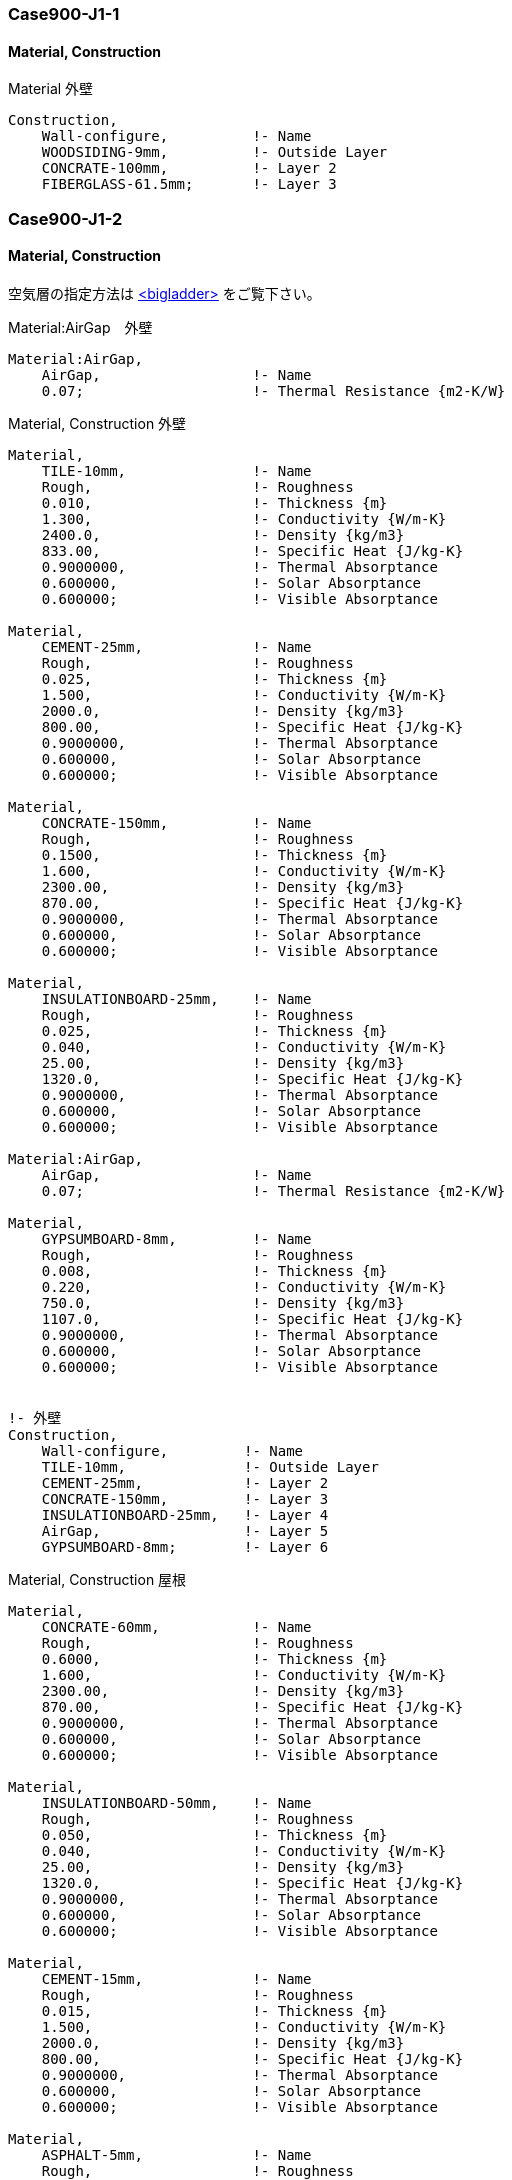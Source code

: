 // Case 900J シリーズ

=== Case900-J1-1

==== Material, Construction

.Material 外壁
----
Construction,
    Wall-configure,          !- Name
    WOODSIDING-9mm,          !- Outside Layer
    CONCRATE-100mm,          !- Layer 2
    FIBERGLASS-61.5mm;       !- Layer 3
----

=== Case900-J1-2

==== Material, Construction

空気層の指定方法は https://bigladdersoftware.com/epx/docs/9-4/input-output-reference/group-surface-construction-elements.html#materialairgap[<bigladder>, role="external", window="_blank"] をご覧下さい。

.Material:AirGap　外壁
----
Material:AirGap,
    AirGap,                  !- Name
    0.07;                    !- Thermal Resistance {m2-K/W}
----

.Material, Construction 外壁
----
Material,
    TILE-10mm,               !- Name
    Rough,                   !- Roughness
    0.010,                   !- Thickness {m}
    1.300,                   !- Conductivity {W/m-K}
    2400.0,                  !- Density {kg/m3}
    833.00,                  !- Specific Heat {J/kg-K}
    0.9000000,               !- Thermal Absorptance
    0.600000,                !- Solar Absorptance
    0.600000;                !- Visible Absorptance

Material,
    CEMENT-25mm,             !- Name
    Rough,                   !- Roughness
    0.025,                   !- Thickness {m}
    1.500,                   !- Conductivity {W/m-K}
    2000.0,                  !- Density {kg/m3}
    800.00,                  !- Specific Heat {J/kg-K}
    0.9000000,               !- Thermal Absorptance
    0.600000,                !- Solar Absorptance
    0.600000;                !- Visible Absorptance

Material,
    CONCRATE-150mm,          !- Name
    Rough,                   !- Roughness
    0.1500,                  !- Thickness {m}
    1.600,                   !- Conductivity {W/m-K}
    2300.00,                 !- Density {kg/m3}
    870.00,                  !- Specific Heat {J/kg-K}
    0.9000000,               !- Thermal Absorptance
    0.600000,                !- Solar Absorptance
    0.600000;                !- Visible Absorptance

Material,
    INSULATIONBOARD-25mm,    !- Name
    Rough,                   !- Roughness
    0.025,                   !- Thickness {m}
    0.040,                   !- Conductivity {W/m-K}
    25.00,                   !- Density {kg/m3}
    1320.0,                  !- Specific Heat {J/kg-K}
    0.9000000,               !- Thermal Absorptance
    0.600000,                !- Solar Absorptance
    0.600000;                !- Visible Absorptance

Material:AirGap,
    AirGap,                  !- Name
    0.07;                    !- Thermal Resistance {m2-K/W}

Material,
    GYPSUMBOARD-8mm,         !- Name
    Rough,                   !- Roughness
    0.008,                   !- Thickness {m}
    0.220,                   !- Conductivity {W/m-K}
    750.0,                   !- Density {kg/m3}
    1107.0,                  !- Specific Heat {J/kg-K}
    0.9000000,               !- Thermal Absorptance
    0.600000,                !- Solar Absorptance
    0.600000;                !- Visible Absorptance


!- 外壁
Construction,
    Wall-configure,         !- Name
    TILE-10mm,              !- Outside Layer
    CEMENT-25mm,            !- Layer 2
    CONCRATE-150mm,         !- Layer 3
    INSULATIONBOARD-25mm,   !- Layer 4
    AirGap,                 !- Layer 5
    GYPSUMBOARD-8mm;        !- Layer 6
----

.Material, Construction 屋根
----
Material,
    CONCRATE-60mm,           !- Name
    Rough,                   !- Roughness
    0.6000,                  !- Thickness {m}
    1.600,                   !- Conductivity {W/m-K}
    2300.00,                 !- Density {kg/m3}
    870.00,                  !- Specific Heat {J/kg-K}
    0.9000000,               !- Thermal Absorptance
    0.600000,                !- Solar Absorptance
    0.600000;                !- Visible Absorptance

Material,
    INSULATIONBOARD-50mm,    !- Name
    Rough,                   !- Roughness
    0.050,                   !- Thickness {m}
    0.040,                   !- Conductivity {W/m-K}
    25.00,                   !- Density {kg/m3}
    1320.0,                  !- Specific Heat {J/kg-K}
    0.9000000,               !- Thermal Absorptance
    0.600000,                !- Solar Absorptance
    0.600000;                !- Visible Absorptance

Material,
    CEMENT-15mm,             !- Name
    Rough,                   !- Roughness
    0.015,                   !- Thickness {m}
    1.500,                   !- Conductivity {W/m-K}
    2000.0,                  !- Density {kg/m3}
    800.00,                  !- Specific Heat {J/kg-K}
    0.9000000,               !- Thermal Absorptance
    0.600000,                !- Solar Absorptance
    0.600000;                !- Visible Absorptance

Material,
    ASPHALT-5mm,             !- Name
    Rough,                   !- Roughness
    0.005,                   !- Thickness {m}
    0.110,                   !- Conductivity {W/m-K}
    1000.0,                  !- Density {kg/m3}
    920.00,                  !- Specific Heat {J/kg-K}
    0.9000000,               !- Thermal Absorptance
    0.600000,                !- Solar Absorptance
    0.600000;                !- Visible Absorptance

Material,
    GYPSUMBOARD-10mm,        !- Name
    Rough,                   !- Roughness
    0.010,                   !- Thickness {m}
    0.220,                   !- Conductivity {W/m-K}
    750.0,                   !- Density {kg/m3}
    1107.0,                  !- Specific Heat {J/kg-K}
    0.9000000,               !- Thermal Absorptance
    0.600000,                !- Solar Absorptance
    0.600000;                !- Visible Absorptance

Material,
    ASBESTOS-12mm,           !- Name
    Rough,                   !- Roughness
    0.012,                   !- Thickness {m}
    0.064,                   !- Conductivity {W/m-K}
    350.0,                   !- Density {kg/m3}
    829.0,                   !- Specific Heat {J/kg-K}
    0.9000000,               !- Thermal Absorptance
    0.600000,                !- Solar Absorptance
    0.600000;                !- Visible Absorptance

!- 屋根
Construction,
    Roof_configure,          !- Name
    CONCRATE-60mm,           !- Outside Layer
    INSULATIONBOARD-50mm,    !- Layer 2
    CEMENT-15mm,             !- Layer 3
    ASPHALT-5mm,             !- Layer 4
    CEMENT-15mm,             !- Layer 5
    CONCRATE-150mm,          !- Layer 6
    AirGap,                  !- Layer 7
    GYPSUMBOARD-10mm,        !- Layer 8
    ASBESTOS-12mm;           !- Layer 9
----

=== Case900-J2

==== Schedule

Case 900-J1-2 をベースに　夜間18~8時　の空調を停止する。

.Schedule:Day:Hourly
----
Schedule:Day:Hourly,
    Control Type All Days,   !- Name
    Control Type,            !- Schedule Type Limits Name
    0,                       !- Hour 1  0:00:01〜1:00:00
    0,                       !- Hour 2
    0,                       !- Hour 3
    0,                       !- Hour 4
    0,                       !- Hour 5
    0,                       !- Hour 6
    0,                       !- Hour 7
    0,                       !- Hour 8
    4,                       !- Hour 9
    4,                       !- Hour 10
    4,                       !- Hour 11
    4,                       !- Hour 12
    4,                       !- Hour 13
    4,                       !- Hour 14
    4,                       !- Hour 15
    4,                       !- Hour 16
    4,                       !- Hour 17
    4,                       !- Hour 18  17:00:01〜18:00:00
    0,                       !- Hour 19
    0,                       !- Hour 20
    0,                       !- Hour 21
    0,                       !- Hour 22
    0,                       !- Hour 23
    0;                       !- Hour 24
----

=== Case900-J3

==== WindowMaterial:Blind

ブラインドの追加を行います。 +
ブラインドの入力方法は　https://bigladdersoftware.com/epx/docs/9-4/input-output-reference/group-surface-construction-elements.html#windowmaterialblind[<bigladder>, role="external", window="_blank"] をご覧下さい。

このオブジェクトは、平らで等間隔のスラットからなる窓用ブラインドの特性を指定します。完全な拡散板としてモデル化されているウィンドウシェードとは異なり、ウィンドウブラインドには、スラットの角度と日射の入射角に強く依存する日射および可視光線の透過・反射特性があります。一般的な窓用ブラインドの特性を含むWindowMaterial:BlindのEnergyPlusリファレンスデータセットがあります。

ブラインドは、窓の内側（「室内ブラインド」）、窓の外側（「室外ブラインド」）、または2枚のガラスの間（「ガラス間ブラインド」）に設置することができます。ブラインドが設置されているとき、ブラインドは仕切りを含めて窓のガラス部分をすべて覆うと仮定しますが、窓枠がある場合はそれは覆いません。ブラインドの平面はグレージングと平行であると仮定します。ブラインドが格納されているときは、窓を一切覆わないものとします。ブラインドのサポートストリング、テープ、ロッドによる太陽熱の影響は無視します。スラットの曲率は無視されます。


